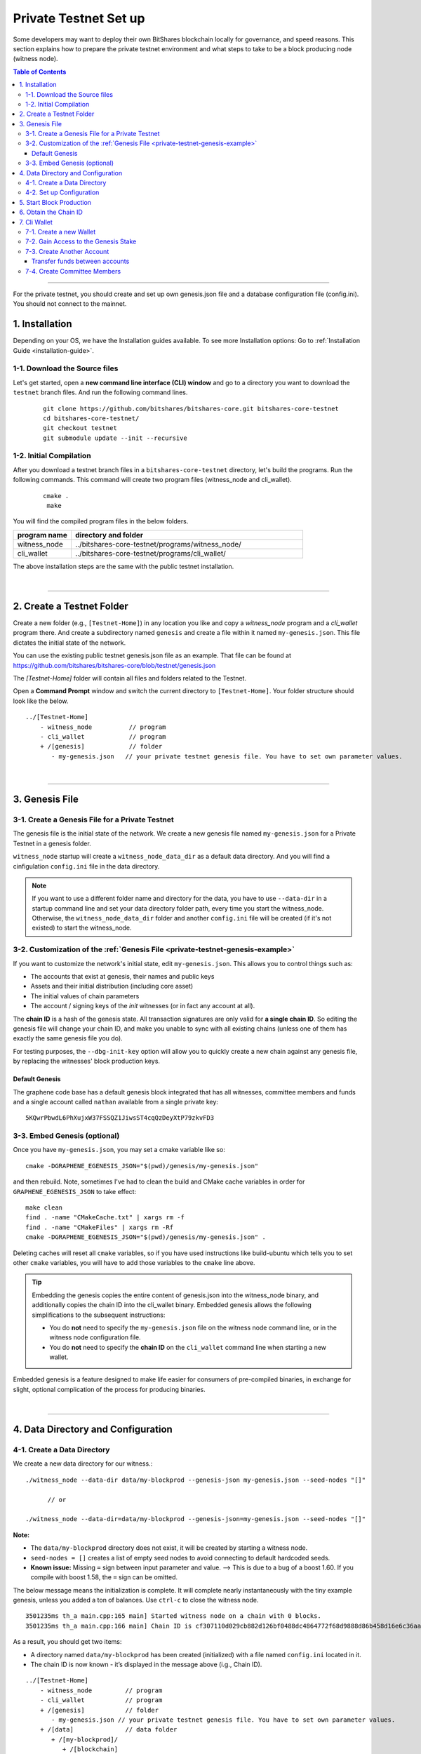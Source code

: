 
.. _private-testnet-guide:

************************
Private Testnet Set up
************************

Some developers may want to deploy their own BitShares blockchain locally for governance, and speed reasons. This section explains how to prepare the private testnet environment and what steps to take to be a block producing node (witness node). 

.. contents:: Table of Contents
   :local:
   
-------

For the private testnet, you should create and set up own genesis.json file and a database configuration file (config.ini). You should not connect to the mainnet. 


1. Installation
----------------------

Depending on your OS, we have the Installation guides available. To see more Installation options: Go to :ref:`Installation Guide <installation-guide>`.

1-1. Download the Source files
^^^^^^^^^^^^^^^^^^^^^^^^^^^^^^^^

Let's get started, open a **new command line interface (CLI) window** and go to a directory you want to download the ``testnet`` branch files. And run the following command lines. 

 ::
 
    git clone https://github.com/bitshares/bitshares-core.git bitshares-core-testnet
    cd bitshares-core-testnet/
    git checkout testnet
    git submodule update --init --recursive


1-2. Initial Compilation
^^^^^^^^^^^^^^^^^^^^^^^^^^^^^^^^^^^^^

After you download a testnet branch files in a ``bitshares-core-testnet`` directory, let's build the programs. Run the following commands. This command will create two program files (witness_node and cli_wallet). 

 ::

   cmake .
    make

You will find the compiled program files in the below folders. 

.. list-table::
   :widths: 20 80
   :header-rows: 1
   
   * - program name
     - directory and folder
   * - witness_node 
     - ../bitshares-core-testnet/programs/witness_node/
   * - cli_wallet 
     - ../bitshares-core-testnet/programs/cli_wallet/

	 
The above installation steps are the same with the public testnet installation.

|

----------------

2. Create a Testnet Folder
-------------------------------------------

Create a new folder (e.g., ``[Testnet-Home]``) in any location you like and copy a `witness_node` program and a `cli_wallet` program there. And create a subdirectory named ``genesis`` and create a file within it named ``my-genesis.json``. This file dictates the initial state of the network. 

You can use the existing public testnet genesis.json file as an example. That file can be found at https://github.com/bitshares/bitshares-core/blob/testnet/genesis.json

The `[Testnet-Home]` folder will contain all files and folders related to the Testnet.

Open a **Command Prompt** window and switch the current directory to ``[Testnet-Home]``. Your folder structure should look like the below.

::

   ../[Testnet-Home]
       - witness_node          // program
       - cli_wallet            // program
       + /[genesis]            // folder
          - my-genesis.json   // your private testnet genesis file. You have to set own parameter values. 
	 
|

------------------

3. Genesis File 
-------------------------------------------

3-1. Create a Genesis File for a Private Testnet
^^^^^^^^^^^^^^^^^^^^^^^^^^^^^^^^^^^^^^^^^^^^^^^^^^

The genesis file is the initial state of the network. We create a new genesis file named ``my-genesis.json`` for a Private Testnet in a genesis folder.

``witness_node`` startup will create a ``witness_node_data_dir`` as a default data directory. And you will find a cinfigulation ``config.ini`` file in the data directory. 

.. Note::  If you want to use a different folder name and directory for the data, you have to use ``--data-dir`` in a startup command line and set your data directory folder path, every time you start the witness_node. Otherwise, the ``witness_node_data_dir`` folder and another ``config.ini`` file will be created (if it's not existed) to start the witness_node.


3-2. Customization of the :ref:`Genesis File <private-testnet-genesis-example>`
^^^^^^^^^^^^^^^^^^^^^^^^^^^^^^^^^^^^^^^^^^^^^

If you want to customize the network's initial state, edit ``my-genesis.json``. This allows you to control things such as:

- The accounts that exist at genesis, their names and public keys
- Assets and their initial distribution (including core asset)
- The initial values of chain parameters
- The account / signing keys of the `init` witnesses (or in fact any account at all).

The **chain ID** is a hash of the genesis state. All transaction signatures are only valid for **a single chain ID**. So editing the genesis file will change your chain ID, and make you unable to sync with all existing chains (unless one of them has exactly the same genesis file you do).

For testing purposes, the ``--dbg-init-key`` option will allow you to quickly create a new chain against any genesis file, by replacing the witnesses' block production keys.


Default Genesis
~~~~~~~~~~~~~~~~~~

The graphene code base has a default genesis block integrated that has all witnesses, committee members and funds and a single account called ``nathan`` available from a single private key::

    5KQwrPbwdL6PhXujxW37FSSQZ1JiwsST4cqQzDeyXtP79zkvFD3

	
3-3. Embed Genesis (optional)
^^^^^^^^^^^^^^^^^^^^^^^^^^^^^^^^^

Once you have ``my-genesis.json``, you may set a cmake variable like so::

    cmake -DGRAPHENE_EGENESIS_JSON="$(pwd)/genesis/my-genesis.json"

and then rebuild. Note, sometimes I've had to clean the build and CMake cache variables in order for ``GRAPHENE_EGENESIS_JSON`` to take effect::

    make clean
    find . -name "CMakeCache.txt" | xargs rm -f
    find . -name "CMakeFiles" | xargs rm -Rf
    cmake -DGRAPHENE_EGENESIS_JSON="$(pwd)/genesis/my-genesis.json" .

Deleting caches will reset all ``cmake`` variables, so if you have used instructions like build-ubuntu which tells you to set other ``cmake`` variables, you will have to add those variables to the ``cmake`` line above.

.. tip:: Embedding the genesis copies the entire content of genesis.json into the witness_node binary, and additionally copies the chain ID into the cli_wallet binary. Embedded genesis allows the following simplifications to the subsequent instructions:

	- You do **not** need to specify the ``my-genesis.json`` file on the witness node command line, or in the witness node configuration file.
	- You do **not** need to specify the **chain ID** on the ``cli_wallet`` command line when starting a new wallet.

Embedded genesis is a feature designed to make life easier for consumers of pre-compiled binaries, in exchange for slight, optional complication of the process for producing binaries.


|

----------------

4. Data Directory and Configuration
--------------------------------------

4-1. Create a Data Directory
^^^^^^^^^^^^^^^^^^^^^^^^^^^^^^^^

We create a new data directory for our witness.::

    ./witness_node --data-dir data/my-blockprod --genesis-json my-genesis.json --seed-nodes "[]"   
	
	  // or
    
    ./witness_node --data-dir=data/my-blockprod --genesis-json=my-genesis.json --seed-nodes "[]"



**Note:**

- The ``data/my-blockprod`` directory does not exist, it will be created by starting a witness node.
- ``seed-nodes = []`` creates a list of empty seed nodes to avoid connecting to default hardcoded seeds.  
- **Known issue:** Missing ``=`` sign between input parameter and value. --> This is due to a bug of a boost 1.60. If you compile with boost 1.58, the ``=`` sign can be omitted.
 
 
The below message means the initialization is complete. It will complete nearly instantaneously with the tiny example genesis, unless you added a ton of balances. Use ``ctrl-c`` to close the witness node. ::

    3501235ms th_a main.cpp:165 main] Started witness node on a chain with 0 blocks.
    3501235ms th_a main.cpp:166 main] Chain ID is cf307110d029cb882d126bf0488dc4864772f68d9888d86b458d16e6c36aa74b

As a result, you should get two items:

- A directory named ``data/my-blockprod`` has been created (initialized) with a file named ``config.ini`` located in it.
- The chain ID is now known - it’s displayed in the message above (i.g., Chain ID).


::

   ../[Testnet-Home]
       - witness_node         // program
       - cli_wallet           // program
       + /[genesis]           // folder
          - my-genesis.json // your private testnet genesis file. You have to set own parameter values. 
       + /[data]              // data folder	
          + /[my-blockprod]/
             + /[blockchain]
             + /[logs]
             + /[p2p]
             - config.ini     // configuration file
             - logging.ini
			  

4-2. Set up Configuration
^^^^^^^^^^^^^^^^^^^^^^^^^^^^^^^

Open the ``[Testnet-Home]/data/my-blockprod/config.ini`` file and set the following settings, uncommenting them if necessary.

* Example: :ref:`config.ini <bts-config-ini-eg-private-testnet>`

::

	p2p-endpoint = 127.0.0.1:11010
	rpc-endpoint = 127.0.0.1:11011

	genesis-json = genesis/my-genesis.json

	private-key = ["BTS6MRyAjQq8ud7hVNYcfnVPJqcVpscN5So8BhtHuGYqET5GDW5CV","5KQwrPbwdL6PhXujxW37FSSQZ1JiwsST4cqQzDeyXtP79zkvFD3"]

	witness-id = "1.6.1"
	witness-id = "1.6.2"
	witness-id = "1.6.3"
	witness-id = "1.6.4"
	witness-id = "1.6.5"
	witness-id = "1.6.6"
	witness-id = "1.6.7"
	witness-id = "1.6.8"
	witness-id = "1.6.9"
	witness-id = "1.6.10"
	witness-id = "1.6.11"
	

This authorizes the ``witness_node`` to produce blocks on behalf of the listed **witness-id's**, and specifies the private key needed to sign those blocks. Normally each witness would be on a different node, but for the purposes of this testnet, we will start out with all witnesses signing blocks on a single node.

|

--------------

5. Start Block Production
-------------------------------------------

Now run witness_node again::

    ./witness_node --data-dir data/my-blockprod --enable-stale-production --seed-nodes "[]"

.. warning:: If you want to use a different folder name and directory for the data, you have to use ``--data-dir`` in a startup command line and set your data directory folder path. Otherwise, the ``witness_node_data_dir`` folder will be created and be used to generate a default ``config.ini`` file to start the witness_node!!


**Note**
  - Set your genesis ``my-genesis.json`` file for the Private testnet in a configuration ``config file`` file!!  
  - The ``--enable-stale-production`` flag tells the ``witness_node`` to produce on a chain with zero blocks or very old blocks. We specify the ``--enable-stale-production`` parameter on the command line as we will not normally need it (although it can also be specified in the config file). 
  - The empty ``--seed-nodes`` is added to avoid connecting to the default seed nodes hardcoded for production.  (i.e., # seed-node =   )
  -  Subsequent runs which connect to an existing witness node over the p2p network, or which get blockchain state from an existing data directory, do not need to have the ``--enable-stale-production`` flag.

  
|

--------------

6. Obtain the Chain ID
-------------------------------------------

(*see above.. When we started a witness_node for a short time to create a data directory, we also obtained a chain ID.*)

The chain ID (i.g., blockchain id) is a hash of the genesis state. All transaction signatures are only valid for a single chain ID. So editing the genesis file will change your chain ID, and make you unable to sync with all existing chains (unless one of them has exactly the same genesis file you do).

For testing purposes, the ``--dbg-init-key`` option will allow you to quickly create a new chain against any genesis file, by replacing the witnesses' block production keys.

.. Important:: Each wallet is specifically associated with a single chain, specified by its chain ID. This is to protect the user from (e.g., unintentionally) using a testnet wallet on the real chain.

The chain ID is printed at witness node startup. It can also be obtained by using the API to query a running witness node with the ``get_chain_properties`` API call:

.. code-block:: json

    curl --data '{"jsonrpc": "2.0", "method": "get_chain_properties", "params": [], "id": 1}' http://127.0.0.1:11011/rpc && echo

This ``curl`` command will return a short JSON object including the ``chain_id``.

|

-----------------

7. Cli Wallet 
-----------------------

7-1. Create a new Wallet
^^^^^^^^^^^^^^^^^^^^^^^^^^^^^

We are now ready to connect a new wallet to your Private testnet witness node. You must specify a chain ID and server. Keep your witness node running. Open another *Command Prompt* window run this command (a blank username and password will suffice):

.. code-block:: json

    ./cli_wallet --wallet-file my-wallet.json 
               --chain-id cf30711----USE-OWN-CHAIN-ID---68d9888d86b458d16e6c36aa74b 
               --server-rpc-endpoint ws://127.0.0.1:11011 -u '' -p ''

.. Note::
  - Make sure to replace the above chain ID (i.e., blockchain id) ``cf307110d0...36aa74b`` with **your chain ID** reported by your ``witness_node``. The chain-id passed to the CLI-wallet needs to match the id generated and used by the ``witness node``.
  - ``--server-rpc-endpoint`` - The port number is how you defined (opened) ``--rpc-endpoint`` for the witness_node.

If you receive the ``set_password`` prompt, it means your wallet has successfully connected to the testnet witness node.

Fist you need to create a new password for your wallet. This password is used to encrypt all the private keys in the wallet. For this example, we will use the password `supersecret`::

    >>> set_password supersecret

7-2. Gain Access to the Genesis Stake
^^^^^^^^^^^^^^^^^^^^^^^^^^^^^^^^^^^^^^^^^

In BitShares, balances are contained in accounts. To import an account that exists in the BitShares genesis into your wallet, all you need to know its **name** and its **private key**. 

In this section, we use an account name ``nathan`` We will now import into the wallet an account called ``nathan`` (a general purpose test account) by using the ``import_key`` command:

.. code-block:: json

    unlock supersecret
    import_key nathan "5KQwrPbwdL6PhXujxW37FSSQZ1JiwsST4cqQzDeyXtP79zkvFD3"

.. Note:: `nathan` happens to be the account name defined in the genesis file. If you had edited your ``my-genesies.json`` file just after it was created, you could have put a different name there. Also, note that ``5KQwrPbwdL...P79zkvFD3`` is the private key defined in the ``config.ini`` file.

Now we have the private key imported into the wallet but still no funds assocciated with it. Funds are stored in genesis balance objects. These funds can be claimed, with no fee, using the `import_balance` command:

.. code-block:: json

    import_balance nathan ["5KQwrPbwdL6PhXujxW37FSSQZ1JiwsST4cqQzDeyXtP79zkvFD3"] true

As a result, we have one account (named `nathan`) imported into the wallet and this account is well funded with BTS as we have claimed the funds stored in the genesis file. You can view this account information and the balance by using the below commands:

.. code-block:: json

    get_account nathan
    list_account_balances nathan

7-3. Create Another Account
^^^^^^^^^^^^^^^^^^^^^^^^^^^^^^

We will now create another account (named `alpha`) so that we can transfer funds back and forth between `nathan` and `alpha`.

Creating a new account is always done by using an existing account - we need it because someone (i.e. the registrar) has to fund the registration fee. Also, there is the requirement for the registrar account to have a lifetime member (LTM) status. Therefore we need to upgrade the account `nathan` to LTM, before we can proceed with creating other accounts.

.. code-block:: json

    upgrade_account nathan true
    get_account nathan

In the response, next to `membership_expiration_date` you should see ``1969-12-31T23:59:59``. If you get ``1970-01-01T00:00:00`` something is wrong and `nathan` has not been successfully upgraded.

We can now register an account by using `nathan` as registrar. But first we need to get hold of the public key for the new account. We do it by using the ``suggest_brain_key`` command.

And the resposne should be something similar to this

.. code-block:: json

    suggest_brain_key
    {
    "brain_priv_key": "MYAL SOEVER UNSHARP PHYSIC JOURNEY SHEUGH BEDLAM WLOKA FOOLERY GUAYABA DENTILE RADIATE TIEPIN ARMS FOGYISH COQUET",
    "wif_priv_key": "5JDh3XmHK8CDaQSxQZHh5PUV3zwzG68uVcrTfmg9yQ9idNisYnE",
    "pub_key": "BTS78CuY47Vds2nfw2t88ckjTaggPkw16tLhcmg4ReVx1WPr1zRL5"
    }

We can now register an account. The ``register_account`` command allows you to register an account using only a public key::

    register_account alpha BTS78CuY47Vds2nfw2t88ckjTaggPkw16tLhcmg4ReVx1WPr1zRL5 BTS78CuY47Vds2nfw2t88ckjTaggPkw16tLhcmg4ReVx1WPr1zRL5 nathan nathan 0 true

> Use a public key ``pub_key`` which you just created by ``suggest_brain_key``. 

Transfer funds between accounts
~~~~~~~~~~~~~~~~~~~~~~~~~~~~~~~~~~~~

.. code-block:: json

    transfer nathan alpha 100000 CORE "here is the cash" true
    list_account_balances alpha

The text ``here is some cash`` is an arbitrary memo you can attatch to a transfer. If you don’t need it, just use ``""`` instead.
    
We can now open a new wallet for alpha user::

    import_key alpha 5JDh3XmHK8CDaQSxQZHh5PUV3zwzG68uVcrTfmg9yQ9idNisYnE
    upgrade_account alpha true
    create_witness alpha "http://www.alpha" true


> Use a private key ``wif_priv_key`` which you just created by ``suggest_brain_key``. 
 
The ``get_private_key`` command allows us to obtain the WIF private key corresponding to a public key. The private key must already be in the wallet::

    get_private_key BTS78CuY47Vds2nfw2t88ckjTaggPkw16tLhcmg4ReVx1WPr1zRL5

> You can try to make sure your ``suggest_brain_key`` outputs key pair. You should get the same pair of keys set.

7-4. Create Committee Members
^^^^^^^^^^^^^^^^^^^^^^^^^^^^^^

.. code-block:: json

    create_account_with_brain_key com0 com0 nathan nathan true
    create_account_with_brain_key com1 com1 nathan nathan true
    create_account_with_brain_key com2 com2 nathan nathan true
    create_account_with_brain_key com3 com3 nathan nathan true
    create_account_with_brain_key com4 com4 nathan nathan true
    create_account_with_brain_key com5 com5 nathan nathan true
    create_account_with_brain_key com6 com6 nathan nathan true
    transfer nathan com0 100000 CORE "some cash" true
    transfer nathan com1 100000 CORE "some cash" true
    transfer nathan com2 100000 CORE "some cash" true
    transfer nathan com3 100000 CORE "some cash" true
    transfer nathan com4 100000 CORE "some cash" true
    transfer nathan com5 100000 CORE "some cash" true
    transfer nathan com6 100000 CORE "some cash" true
    upgrade_account com0 true
    upgrade_account com1 true
    upgrade_account com2 true
    upgrade_account com3 true
    upgrade_account com4 true
    upgrade_account com5 true
    upgrade_account com6 true
    create_committee_member com0 "http://www.com0" true
    create_committee_member com1 "http://www.com1" true
    create_committee_member com2 "http://www.com2" true
    create_committee_member com3 "http://www.com3" true
    create_committee_member com4 "http://www.com4" true
    create_committee_member com5 "http://www.com5" true
    create_committee_member com6 "http://www.com6" true
    vote_for_committee_member nathan com0 true true
    vote_for_committee_member nathan com1 true true
    vote_for_committee_member nathan com2 true true
    vote_for_committee_member nathan com3 true true
    vote_for_committee_member nathan com4 true true
    vote_for_committee_member nathan com5 true true
    vote_for_committee_member nathan com6 true true

    propose_parameter_change com0 {"block_interval" : 6} true



|


